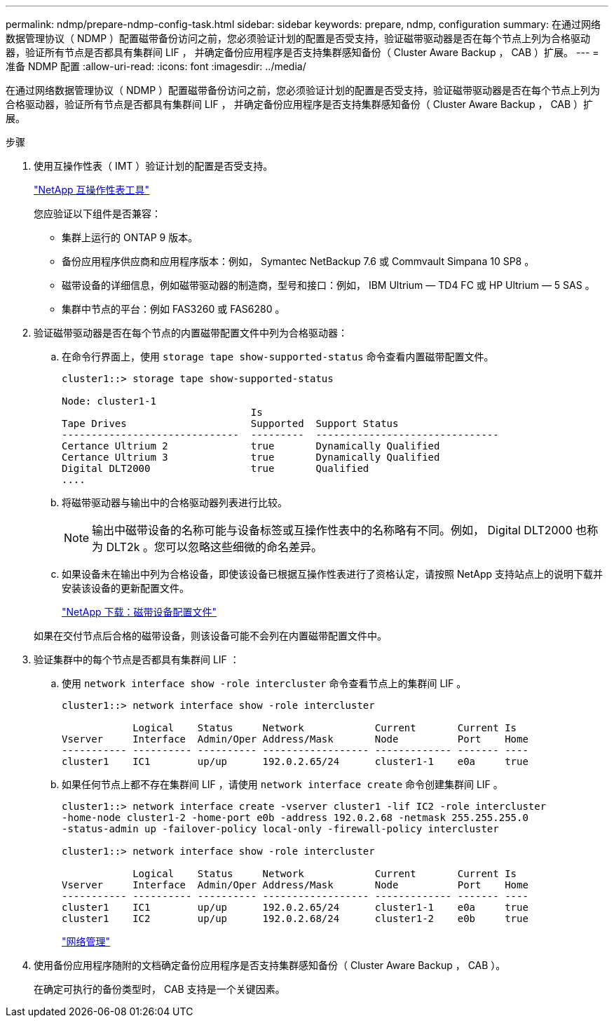 ---
permalink: ndmp/prepare-ndmp-config-task.html 
sidebar: sidebar 
keywords: prepare, ndmp, configuration 
summary: 在通过网络数据管理协议（ NDMP ）配置磁带备份访问之前，您必须验证计划的配置是否受支持，验证磁带驱动器是否在每个节点上列为合格驱动器，验证所有节点是否都具有集群间 LIF ， 并确定备份应用程序是否支持集群感知备份（ Cluster Aware Backup ， CAB ）扩展。 
---
= 准备 NDMP 配置
:allow-uri-read: 
:icons: font
:imagesdir: ../media/


[role="lead"]
在通过网络数据管理协议（ NDMP ）配置磁带备份访问之前，您必须验证计划的配置是否受支持，验证磁带驱动器是否在每个节点上列为合格驱动器，验证所有节点是否都具有集群间 LIF ， 并确定备份应用程序是否支持集群感知备份（ Cluster Aware Backup ， CAB ）扩展。

.步骤
. 使用互操作性表（ IMT ）验证计划的配置是否受支持。
+
https://mysupport.netapp.com/matrix["NetApp 互操作性表工具"^]

+
您应验证以下组件是否兼容：

+
** 集群上运行的 ONTAP 9 版本。
** 备份应用程序供应商和应用程序版本：例如， Symantec NetBackup 7.6 或 Commvault Simpana 10 SP8 。
** 磁带设备的详细信息，例如磁带驱动器的制造商，型号和接口：例如， IBM Ultrium — TD4 FC 或 HP Ultrium — 5 SAS 。
** 集群中节点的平台：例如 FAS3260 或 FAS6280 。


. 验证磁带驱动器是否在每个节点的内置磁带配置文件中列为合格驱动器：
+
.. 在命令行界面上，使用 `storage tape show-supported-status` 命令查看内置磁带配置文件。
+
[listing]
----
cluster1::> storage tape show-supported-status

Node: cluster1-1
                                Is
Tape Drives                     Supported  Support Status
------------------------------  ---------  -------------------------------
Certance Ultrium 2              true       Dynamically Qualified
Certance Ultrium 3              true       Dynamically Qualified
Digital DLT2000                 true       Qualified
....
----
.. 将磁带驱动器与输出中的合格驱动器列表进行比较。
+
[NOTE]
====
输出中磁带设备的名称可能与设备标签或互操作性表中的名称略有不同。例如， Digital DLT2000 也称为 DLT2k 。您可以忽略这些细微的命名差异。

====
.. 如果设备未在输出中列为合格设备，即使该设备已根据互操作性表进行了资格认定，请按照 NetApp 支持站点上的说明下载并安装该设备的更新配置文件。
+
http://mysupport.netapp.com/NOW/download/tools/tape_config["NetApp 下载：磁带设备配置文件"]

+
如果在交付节点后合格的磁带设备，则该设备可能不会列在内置磁带配置文件中。



. 验证集群中的每个节点是否都具有集群间 LIF ：
+
.. 使用 `network interface show -role intercluster` 命令查看节点上的集群间 LIF 。
+
[listing]
----
cluster1::> network interface show -role intercluster

            Logical    Status     Network            Current       Current Is
Vserver     Interface  Admin/Oper Address/Mask       Node          Port    Home
----------- ---------- ---------- ------------------ ------------- ------- ----
cluster1    IC1        up/up      192.0.2.65/24      cluster1-1    e0a     true
----
.. 如果任何节点上都不存在集群间 LIF ，请使用 `network interface create` 命令创建集群间 LIF 。
+
[listing]
----
cluster1::> network interface create -vserver cluster1 -lif IC2 -role intercluster
-home-node cluster1-2 -home-port e0b -address 192.0.2.68 -netmask 255.255.255.0
-status-admin up -failover-policy local-only -firewall-policy intercluster

cluster1::> network interface show -role intercluster

            Logical    Status     Network            Current       Current Is
Vserver     Interface  Admin/Oper Address/Mask       Node          Port    Home
----------- ---------- ---------- ------------------ ------------- ------- ----
cluster1    IC1        up/up      192.0.2.65/24      cluster1-1    e0a     true
cluster1    IC2        up/up      192.0.2.68/24      cluster1-2    e0b     true
----
+
link:../networking/index.html["网络管理"]



. 使用备份应用程序随附的文档确定备份应用程序是否支持集群感知备份（ Cluster Aware Backup ， CAB ）。
+
在确定可执行的备份类型时， CAB 支持是一个关键因素。


